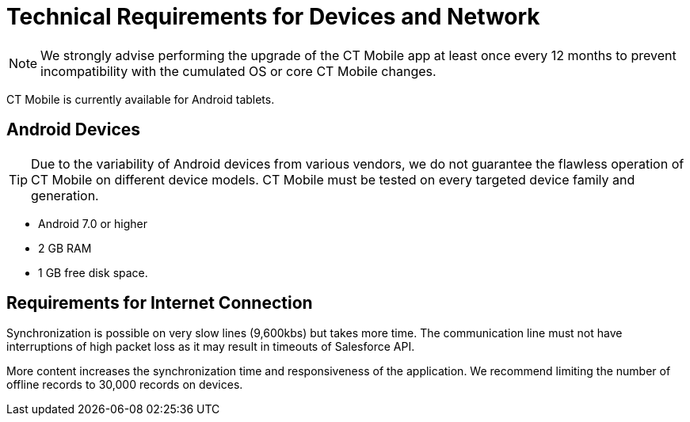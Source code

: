 = Technical Requirements for Devices and Network

NOTE: We strongly advise performing the upgrade of the CT Mobile app at least once every 12 months to prevent incompatibility with the cumulated OS or core CT Mobile changes.

CT Mobile is currently available for Android tablets.

[[h2_289410970]]
== Android Devices

TIP: Due to the variability of Android devices from various vendors, we do not guarantee the flawless operation of CT Mobile on different device models. CT Mobile must be tested on every targeted device family and generation.

* Android 7.0 or higher
* 2 GB RAM
* 1 GB free disk space.

[[h2_1498128754]]
== Requirements for Internet Connection

Synchronization is possible on very slow lines (9,600kbs) but takes more time. The communication line must not have interruptions of high packet
loss as it may result in timeouts of Salesforce API.

More content increases the synchronization time and responsiveness of the application. We recommend limiting the number of offline records to 30,000 records on devices.
